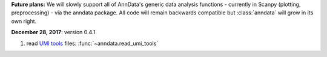 
**Future plans:** We will slowly support all of AnnData's generic data analysis functions -
currently in Scanpy (plotting, preprocessing) - via the anndata package. All
code will remain backwards compatible but :class:`anndata` will grow in its own
right.


**December 28, 2017**: version 0.4.1

1. read `UMI tools <https://github.com/CGATOxford/UMI-tools>`_ files: :func:`~anndata.read_umi_tools`
